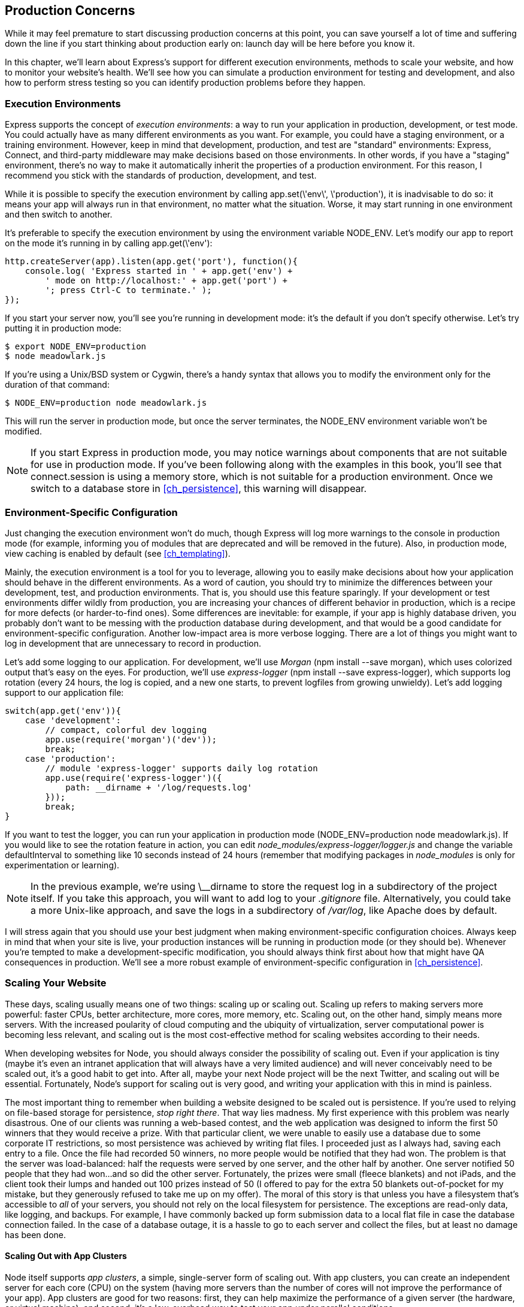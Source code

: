 [[ch_production_concerns]]
== Production Concerns

While it may feel premature to start discussing production concerns at this point, you can save yourself a lot of time and suffering down the line if you start thinking about production early on: launch day will be here before you know it.((("production concerns", id="ix_prodconcerns", range="startofrange")))

In this chapter, we'll learn about Express's support for different execution environments, methods to scale your website, and how to monitor your website's health.  We'll see how you can simulate a production environment for testing and development, and also how to perform stress testing so you can identify production problems before they happen.

=== Execution Environments

Express supports the concept of _execution environments_: a way to run your application in production, development, or test mode.((("execution environments")))((("production concerns", "execution environments")))  You could actually have as many different environments as you want.  For example, you could have a staging environment, or a training environment.  However, keep in mind that development, production, and test are "standard" environments: Express, Connect, and third-party middleware may make decisions based on those environments.  In other words, if you have a "staging" environment, there's no way to make it automatically inherit the properties of a production environment.  For this reason, I recommend you stick with the standards of production, development, and test.

While it is possible to specify the execution environment by((("app.set"))) calling +app.set(\'env\', \'production')+, it is inadvisable to do so: it means your app will always run in that environment, no matter what the situation.  Worse, it may start running in one environment and then switch to another.

It's preferable to specify the execution environment by using((("+NODE_ENV+"))) the environment variable +NODE_ENV+.  Let's modify our app to report on the mode it's running in by calling +app.get(\'env')+:

[source,js]
----
http.createServer(app).listen(app.get('port'), function(){
    console.log( 'Express started in ' + app.get('env') +
        ' mode on http://localhost:' + app.get('port') +
        '; press Ctrl-C to terminate.' );
});
----

If you start your server now, you'll see you're running in development mode: it's the default if you don't specify otherwise. ((("servers", "running in production mode")))((("production mode, +NODE_ENV+"))) Let's try putting it in production mode:

----
$ export NODE_ENV=production
$ node meadowlark.js
----

If you're using a Unix/BSD system or Cygwin, there's a handy syntax that allows you to modify the environment only for the((("operating systems", "Unix/BSD system or Cygwin, modifying execution environment"))) duration of that command:

----
$ NODE_ENV=production node meadowlark.js
----

This will run the server in production mode, but once the server terminates, the +NODE_ENV+ environment variable won't be modified.

[NOTE]
====
If you start Express in production mode, you may notice warnings about components that are not suitable for use in production mode.  If you've been following along with the examples in this book, you'll see that +connect.session+ is using a memory store, which is not suitable for a production environment.  Once we switch to a database store in <<ch_persistence>>, this warning will disappear.
====

=== Environment-Specific Configuration

Just changing the execution environment won't do much, though Express will log more warnings to the console in production mode (for example, informing you of modules that are deprecated and will be removed in the future).((("production concerns", "environment-specific configuration")))  Also, in production mode, view caching is enabled by default (see <<ch_templating>>).

Mainly, the execution environment is a tool for you to leverage, allowing you to easily make decisions about how your application should behave in the different environments.  As a word of caution, you should try to minimize the differences between your development, test, and production environments.  That is, you should use this feature sparingly.  If your development or test environments differ wildly from production, you are increasing your chances of different behavior in production, which is a recipe for more defects (or harder-to-find ones).  Some differences are inevitable: for example, if your app is highly database driven, you probably don't want to be messing with the production database during development, and that would be a good candidate for environment-specific configuration.  Another low-impact area is more verbose logging.  There are a lot of things you might want to log in development that are unnecessary to record in production.

Let's add some logging to our application.((("logging", "adding to an application")))  For development, we'll ((("development mode", "using morgan for logging")))((("morgan middleware", "using for logging in development environment")))use _Morgan_ (+npm install --save morgan+), which uses colorized output that's easy on the eyes.  For pass:[<phrase role="keep-together">production,</phrase>] we'll use _express-logger_ (+npm install --save express-logger+),((("express-logger"))) which supports log rotation (every 24 hours, the log is copied, and a new one starts, to prevent logfiles from growing unwieldy).  Let's add logging support to our application file:

[source,js]
----
switch(app.get('env')){
    case 'development':
        // compact, colorful dev logging
        app.use(require('morgan')('dev'));
        break;
    case 'production':
        // module 'express-logger' supports daily log rotation
        app.use(require('express-logger')({
            path: __dirname + '/log/requests.log'
        }));
        break;
}
----

If you want to test the logger, you can run your application in production mode (+NODE_ENV=production node meadowlark.js+).  If you would like to see the rotation feature in action, you can edit __node_modules/express-logger/logger.js__ and change the variable +defaultInterval+ to something like 10 seconds instead of 24 hours (remember that modifying packages in __node_modules__ is only for experimentation or learning).

[NOTE]
====
In the previous example, we're using ++\__dirname++ to store the request log in a subdirectory of the project itself.  If you take this approach, you will want to add +log+ to your __.gitignore__ file.  Alternatively, you could take a more Unix-like approach, and save the logs in a subdirectory of __/var/log__, like Apache does by default.
====

I will stress again that you should use your best judgment when making environment-specific configuration choices.((("development mode", "environment-specific configuration choices")))  Always keep in mind that when your site is live, your production instances will be running in +production+ mode (or they should be).  Whenever you're tempted to make a development-specific modification, you should always think first about how that might have QA consequences in production.  We'll see a more robust example of environment-specific configuration in <<ch_persistence>>.

=== Scaling Your Website

These days, scaling usually means one of two things: scaling up or scaling out.((("scaling your website")))((("production concerns", "scaling your website")))  Scaling up refers to making((("scaling up"))) servers more powerful: faster CPUs, better architecture, more cores, more memory, etc. ((("scaling out"))) Scaling out, on the other hand, simply means more servers.  With the increased poularity of cloud computing and the ubiquity of virtualization, server computational power is becoming less relevant, and scaling out is the most cost-effective method for scaling websites according to their needs.

When developing websites for Node, you should always consider the possibility of scaling out.((("Node", "support for scaling out")))  Even if your application is tiny (maybe it's even an intranet application that will always have a very limited audience) and will never conceivably need to be scaled out, it's a good habit to get into.  After all, maybe your next Node project will be the next Twitter, and scaling out will be essential.  Fortunately, Node's support for scaling out is very good, and writing your application with this in mind is painless.

The most important thing to remember when building a website((("persistence", "website designed to be scaled out"))) designed to be scaled out is persistence.  If you're used to relying on file-based storage for persistence, _stop right there_. ((("file-based storage, problems with"))) That way lies madness.  My first experience with this problem was nearly disastrous.  One of our clients was running a web-based contest, and the web application was designed to inform the first 50 winners that they would receive a prize.  With that particular client, we were unable to easily use a database due to some corporate IT restrictions, so most persistence was achieved by writing flat files.  I proceeded just as I always had, saving each entry to a file.  Once the file had recorded 50 winners, no more people would be notified that they had won.  The problem is that the server was load-balanced: half the requests were served by one server, and the other half by another.  One server notified 50 people that they had won...and so did the other server.  Fortunately, the prizes were small (fleece blankets) and not iPads, and the client took their lumps and handed out 100 prizes instead of 50 (I offered to pay for the extra 50 blankets out-of-pocket for my mistake, but they generously refused to take me up on my offer).  The moral of this story is that unless you have a filesystem that's accessible to _all_ of your servers, you should not rely on the local filesystem for persistence.  The exceptions are read-only data, like logging, and backups.  For example, I have commonly backed up form submission data to a local flat file in case the database connection failed.  In the case of a database outage, it is a hassle to go to each server and collect the files, but at least no damage has been done.

==== Scaling Out with App Clusters

Node itself supports _app clusters_, a simple, single-server form of scaling out.((("scaling your website", "scaling out with app cllusters")))((("Node", "app clusters, support for")))((("production concerns", "scaling your website", "scaling out with app clusters")))((("app clusters")))  With app clusters, you can create an independent server for each core (CPU) on the system (having more servers than the number of cores will not improve the performance of your app).  App clusters are good for two reasons: first, they can help maximize the performance of a given server (the hardware, or virtual machine), and second, it's a low-overhead way to test your app under parallel conditions.

Let's go ahead and add cluster support to our website.((("app clusters", "adding cluster support to the website")))  While it's quite common to do all of this work in your main application file, we are going to create a second application file that will run the app in a cluster, using the nonclustered application file we've been using all along.  To enable that, we have to make a slight modification to __meadowlark.js__ first:

[source,js]
----
function startServer() {
    http.createServer(app).listen(app.get('port'), function(){
      console.log( 'Express started in ' + app.get('env') +
        ' mode on http://localhost:' + app.get('port') +
        '; press Ctrl-C to terminate.' );
    });
}

if(require.main === module){
    // application run directly; start app server
    startServer();
} else {
    // application imported as a module via "require": export function
    // to create server
    module.exports = startServer;
}
----

This modification allows __meadowlark.js__ to either be run directly (+node meadowlark.js+) or included as a module via a +require+ statement.((("scripts, running directly or included as a module via require statement")))((("require statement, running a script as a module via")))  

[TIP]
====
When a script is run directly, +require.main === module+ will be true; if it is false, it means your script has been loaded from another script using +require+.
====

Then, we create a new script, __meadowlark_cluster.js__:

[source,js]
----
var cluster = require('cluster');

function startWorker() {
    var worker = cluster.fork();
    console.log('CLUSTER: Worker %d started', worker.id);
}

if(cluster.isMaster){

    require('os').cpus().forEach(function(){
	    startWorker();
    });

    // log any workers that disconnect; if a worker disconnects, it
    // should then exit, so we'll wait for the exit event to spawn
    // a new worker to replace it
    cluster.on('disconnect', function(worker){
        console.log('CLUSTER: Worker %d disconnected from the cluster.',
            worker.id);
    });

    // when a worker dies (exits), create a worker to replace it
    cluster.on('exit', function(worker, code, signal){
        console.log('CLUSTER: Worker %d died with exit code %d (%s)',
            worker.id, code, signal);
        startWorker();
    });

} else {

    // start our app on worker; see meadowlark.js
    require('./meadowlark.js')();

}
----

When this JavaScript is executed, it will either be in the context of master (when it is run directly, with +node meadowlark_cluster.js+), or in the context of a worker, when Node's cluster system executes it.  The properties +cluster.isMaster+ and +cluster.isWorker+ determine which context you're running in.((("cluster.isMaster and cluster.isWorker properties")))  When we run this script, it's executing in master mode, and we start a worker using +cluster.fork+ for each CPU((("cluster.fork"))) in the system.  Also, we respawn any dead workers by listening for +exit+ events from workers.

Finally, in the +else+ clause, we handle the worker case.  Since we configured __meadowlark.js__ to be used as a module, we simply import it and immediately invoke it (remember, we exported it as a function that starts the server).

Now start up your new clustered server:

[source,js]
----
node meadowlark_cluster.js
----

[NOTE]
====
If you are using virtualization (like Oracle's VirtualBox), you may have to configure your VM to have multiple CPUs.  By default, virtual machines often have a single CPU.
====

Assuming you're on a multicore system, you should see some number of workers started.  If you want to see evidence of different workers handling different requests, add the following middleware before your routes:

[source,js]
----
app.use(function(req,res,next){
    var cluster = require('cluster');
    if(cluster.isWorker) console.log('Worker %d received request',
        cluster.worker.id);
});
----

Now you can connect to your application with a browser.  Reload a few times, and see how you can get a different worker out of the pool on each request.

==== Handling Uncaught Exceptions

In the asynchronous world of Node, uncaught exceptions are of particular concern.((("exceptions, uncaught, handling")))((("uncaught exceptions, handling")))((("scaling your website", "handling uncaught exceptions")))((("production concerns", "scaling your website", "handling uncaught exceptions")))  Let's start with a simple example that doesn't cause too much trouble (I encourage you to follow along with these examples):

[source,js]
----
app.get('/fail', function(req, res){
    throw new Error('Nope!');
});
----

When Express executes route handlers, it wraps them in a try/catch block, so this isn't actually an uncaught exception.  This won't cause too much problem: Express will log the exception on the server side, and the visitor will get an ugly stack dump.  However, your server is stable, and other requests will continue to be served correctly.((("errors", "providing custom error page")))  If we want to provide a "nice" error page, create a file __views/500.handlebars__ and add an error handler after all of your routes:

[source,js]
----
app.use(function(err, req, res, next){
    console.error(err.stack);
    app.status(500).render('500');
});
----

It's always a good practice to provide a custom error page: not only does it look more professional to your users when errors do occur, but it allows you to take action when errors occur.  For example, this error handler would be a good place to send an email to your dev team letting them know that an error occurred.  Unfortunately, this helps only for exceptions that Express can catch.  Let's try something worse:

[source,js]
----
app.get('/epic-fail', function(req, res){
    process.nextTick(function(){
        throw new Error('Kaboom!');
    });
});
----

Go ahead and try it.  The result is considerably more catastrophic: it brought your whole server down!  In addition to not displaying a friendly error message to your user, now your server is down, and _no_ requests are being served.  This is ((("setTimeout")))because `setTimeout` is executing _asynchronously_; execution of the function with the exception is being deferred until Node is idle.  The problem is, when Node is idle and gets around to executing the function, it no longer has context about the request it was being served from, so it has no resource but to unceremoniously shut down the whole server, because now it's in an undefined state (Node can't know the purpose of the function, or its caller, so it can no longer assume that any further functions will work correctly).

[NOTE]
====
+process.nextTick+ is very similar to calling +setTimeout+ with an pass:[<phrase role="keep-together">argument</phrase>] of zero, but it's more efficient.((("process.nextTick")))  We're using it here for demonstration purposes: it's not something you would generally use in server-side code.  However, in coming chapters, we will be dealing with many things that execute asynchronously: database access, filesystem access, and network access, to name a few, and they are all subject to this problem.
====

There is action that we can take to handle uncaught exceptions, but __if Node can't determine the stability of your application, neither can you__.  In other words, if there is an uncaught exception, the only recourse is to shut down the server.  The best we can do in this circumstance is to shut down as gracefully as possible and have a failover mechanism.  The easiest failover mechanism is to use a cluster (as mentioned previously).((("app clusters", "uncaught exceptions and")))  If your application is operating in clustered mode and one worker dies, the master will spawn another worker to take its place.  (You don't even have to have multiple workers: a cluster with one worker will suffice, though the failover may be slightly slower.)

So with that in mind, how can we shut down as gracefully as possible when confronted with an unhandled exception?  Node has two mechanisms to deal with this: the +uncaughtException+ event and _domains_.((("uncaughtException event")))

Using domains is the more recent and recommended approach (+uncaughtException+ may even be removed in future versions of Node).((("uncaught exceptions, handling", "using domains")))((("domains", "using to deal with uncaught exceptions")))  A _domain_ is basically an execution context that will catch errors that occur inside it.  Domains allow you to be more flexible in your error handling: instead of having one global uncaught exception handler, you can have as many domains as you want, allowing you to create a new domain when working with error-prone code.

A good practice is to process every request in a domain, allowing you to trap any uncaught errors in that request and respond appropriately (by gracefully shutting down the server).  We can accomplish this very easily by adding a middleware.  This middleware should go above any other routes or middleware:

[source,js]
----
app.use(function(req, res, next){
    // create a domain for this request
    var domain = require('domain').create();
    // handle errors on this domain
    domain.on('error', function(err){
        console.error('DOMAIN ERROR CAUGHT\n', err.stack);
        try {
            // failsafe shutdown in 5 seconds
            setTimeout(function(){
                console.error('Failsafe shutdown.');
                process.exit(1);
            }, 5000);

            // disconnect from the cluster
            var worker = require('cluster').worker;
            if(worker) worker.disconnect();

            // stop taking new requests
            server.close();

            try {
                // attempt to use Express error route
                next(err);
            } catch(err){
                // if Express error route failed, try
                // plain Node response
                console.error('Express error mechanism failed.\n', err.stack);
                res.statusCode = 500;
                res.setHeader('content-type', 'text/plain');
                res.end('Server error.');
            }
        } catch(err){
            console.error('Unable to send 500 response.\n', err.stack);
        }
    });

    // add the request and response objects to the domain
    domain.add(req);
    domain.add(res);

    // execute the rest of the request chain in the domain
    domain.run(next);
});

// other middleware and routes go here

var server = http.createServer(app).listen(app.get('port'), function(){
    console.log('Listening on port %d.', app.get('port'));
});
----

The first thing we do is create a domain, and then attach an error handler to it.  This function will be invoked any time an uncaught error occurs in the domain.  Our approach here is to attempt to respond appropriately to any in-progress requests, and then shut down this server.  Depending on the nature of the error, it may not be possible to respond to in-progress requests, so the first thing we do is establish a deadline for shutting down.  In this case, we're allowing the server five seconds to respond to any in-progress requests (if it can).  The number you choose will be dependent on your application: if it's common for your application to have long-running requests, you should allow more time.  Once we establish the deadline, we disconnect from the cluster (if we're in a cluster), which should prevent the cluster from assigning us any more requests.  Then we explicitly tell the server that we're no longer accepting new connections.  Finally, we attempt to respond to the request that generated the error by passing on to the error-handling route (+next(err)+).  If that throws an exception, we fall back to trying to respond with the plain Node API.  If all else fails, we log the error (the client will receive no response, and eventually time out).

Once we've set up the unhandled exception handler, we add the request and response objects to the domain (allowing any methods on those objects that throw an error to be handled by the domain), and finally, we run the next middleware in the pipeline in the context of the domain.  Note that this effectively runs _all_ middleware in the pipeline in the domain, since calls to +next()+ are chained.

If you search npm, you will find several middleware that essentially offer this functionality.  However, it's very important to understand how domain error handling works, and also the importance of shutting down your server when there are uncaught exceptions.  Lastly, what "shutting down gracefully" means is going to vary depending on your deployment configuration.  For example, if you were limited to one worker, you may want to shut down immediately, at the expense of any sessions in progress, whereas if you had multiple workers, you would have more leeway in letting the dying worker serve the remaining requests before shutting down.

I highly recommend reading William Bert's excellent((("Bert, William"))) article, http://bit.ly/100_percent_uptime[The 4 Keys to 100% Uptime with Node.js].  William's real-world experience running Fluencia and SpanishDict on Node make him an authority on the subject, and he considers using domains to be essential to Node uptime.  It is also worth going through the http://nodejs.org/api/domain.html[official Node documentation] on domains.

==== Scaling Out with Multiple Servers

Where scaling out using clustering can maximize the performance of an individual server, what happens when you need more than one server?((("production concerns", "scaling your website", "scaling out with multiple servers")))((("scaling your website", "scaling out with multiple servers")))  That's where things get a little more complicated.  To achieve this kind of parallelism, you need a _proxy_ server.((("proxy servers")))((("reverse proxy")))((("forward-facing proxy")))  (It's often called a _reverse proxy_ or _forward-facing proxy_ to distinguish it from proxies commonly used to access external networks, but I find this language to be confusing and unnecessary, so I will simply refer to it as a proxy).

The two rising stars in the proxy sphere are Nginx (pronounced "engine X") and HAProxy.((("HAProxy")))((("Nginx")))  Nginx servers in particular are springing up like weeds: I recently did a competitive analysis for my company and found upward of 80% of our competitors were using Nginx.  Nginx and HAproxy are both robust, high-performance proxy servers, and are capable of the most demanding applications (if you need proof, consider that Netflix, which accounts for as much as 30% of _all Internet traffic_, uses Nginx).

There are also some smaller Node-based proxy servers, such as https://npmjs.org/package/proxy[proxy] and https://npmjs.org/package/http-proxy[node-http-proxy].((("Node", "proxy servers")))  These are great options if your needs are modest, or for development.  For production, I would recommend using Nginx or HAProxy (both are free, though they offer support for a fee).

Installing and configuring a proxy is beyond the scope of this book, but it is not as hard as you might think (especially if you use proxy or node-http-proxy).  For now, using clusters gives us some assurance that our website is ready for scaling out.

If you do configure a proxy server, ((("proxy servers", "informing Express of")))make sure you tell Express that you are using a proxy and that it should be trusted:

[source,js]
----
app.enable('trust proxy');
----

Doing this will ensure that +req.ip+, +req.protocol+, and +req.secure+ will reflect the details about the connection between the _client and the proxy_, not between the client and your app.  Also, +req.ips+ will be an array that indicates the original client IP, and the names or IP addresses of any intermediate proxies.

=== Monitoring Your Website

Monitoring your website is one of the most important—and most often overlooked—QA measures you can take. ((("monitoring your website")))((("production concerns", "monitoring your website"))) The only thing worse than being up at three in the morning fixing a broken website is being woken up at three by your boss because the website is down (or, worse still, coming in in the morning to realize that your client just lost ten thousand dollars in sales because the website had been down all night and no one pass:[<phrase role="keep-together">noticed).</phrase>]

There's nothing you can do about failures: they are as inevitable as death and taxes.  However, if there is one thing you can do to convince your boss and your clients that you are great at your job, it's to _always_ know about failures before they do.

==== Third-Party Uptime Monitors

Having an uptime monitor running on your website's server is as effective as having a smoke alarm in a house that nobody lives in.((("production concerns", "monitoring your website", "third-party uptime monitors")))((("monitoring your website", "third-party uptime monitors")))  It might be able to catch errors if a certain page goes down, but if the whole _server_ goes down, it may go down without even sending out an SOS.  That's why your first line of defense should be third-party uptime monitors.  http://uptimerobot.com[UptimeRobot] is free((("UptimeRobot"))) for up to 50 monitors and is simple to configure.  Alerts can go to email, SMS (text message), Twitter, or an iPhone app.  You can monitor for the return code from a single page (anything other than a 200 is considered an error), or to check for the presence or absence of a keyword on the page.((("keyword monitors")))  Keep in mind that if you use a keyword monitor, it may affect your analytics (you can exclude traffic from uptime monitors in most analytics services).

If your needs are more sophisticated, there are other, more expensive services out there such as http://pingdom.com[Pingdom] and http://www.site24x7.com[Site24x7].((("Pingdom")))((("Site24x7")))

==== Application Failures

Uptime monitors are great for detecting massive failures.((("monitoring your website", "application failures")))((("production concerns", "monitoring your website", "application failures")))((("application failures, monitoring")))  And they can even be used to detect application failures if you use keyword monitors.  For example, if you religiously include they keyword "server failure" when your website reports an error, keyword monitoring may meet your needs.  However, often there are failures that you want to handle gracefully.  Your user gets a nice "We're sorry, but this service is currently not functioning" message, and you get an email or text message letting you know about the failure.  Commonly, this is the approach you would take when you rely on third-party components, such as databases or other web servers.((("email", "using to monitor application failures")))

One easy way to handle application failures is to have errors emailed to yourself.  In <<ch_sending_email>>, we showed how you can create an error-handling mechanism that notifies you of errors.

If your notification needs are sophisticated (for example, if you have a large IT staff, some of whom are "on call" on a rotating basis), you might consider looking into a notification service, like Amazon's Simple Notification Service (SNS).((("Amazon Simple Notification Service (SNS)")))((("notification services")))

[TIP]
====
You can also look into dedicated error-monitoring services, such as https://getsentry.com[Sentry] or https://airbrake.io[Airbrake],((("Airbrake")))((("Sentry"))) which can provide a more friendly experience than getting error emails.
====

=== Stress Testing

Stress testing (or load testing) is designed to give you some confidence that your server will function under the load of hundreds or thousands of simultaneous requests.((("production concerns", "stress testing")))((("load testing")))((("stress testing")))  This is another deep area that could be the subject for a whole book: stress testing can be arbitrarily sophisticated, and how complicated you want to get depends largely on the nature of your project.  If you have reason to believe that your site could be massively popular, you might want to invest more time in stress testing.

For now, let's add a simple test to make sure your application can serve the home page a hundred times in under a second.  For the stress testing, we'll use a ((("loadtest")))Node module called _loadtest_:

----
npm install --save loadtest
----

Now let's add a test suite, called __qa/tests-stress.js__:

[source,js]
----
var loadtest = require('loadtest');
var expect = require('chai').expect;

suite('Stress tests', function(){

      test('Homepage should handle 100 requests in a second', function(done){
          var options = {
              url: 'http://localhost:3000',
              concurrency: 4,
              maxRequests: 100
          };
          loadtest.loadTest(options, function(err,result){
            expect(!err);
            expect(result.totalTimeSeconds < 1);
            done();
          });
      });

});
----

We've already got our Mocha task configured in Grunt, so we should just be able to run +grunt+, and see our new test passing (don't forget to start your server in a separate window first).
((("production concerns", range="endofrange", startref="ix_prodconcerns")))